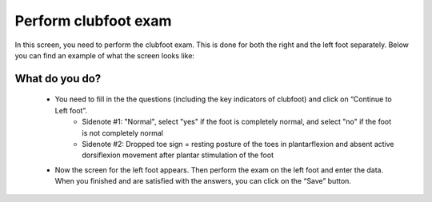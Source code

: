#######
Perform clubfoot exam
#######

In this screen, you need to perform the clubfoot exam. This is done for both the right and the left foot separately. Below you can find an example of what the screen looks like:


.. image:: images/ClubfootExam.JPG
   :scale: 80 %
   
   
 
----   
What do you do?
----

   - You need to fill in the the questions (including the key indicators of clubfoot) and click on “Continue to Left foot”.
        - Sidenote #1: "Normal", select "yes" if the foot is completely normal, and select "no" if the foot is not completely normal
        - Sidenote #2: Dropped toe sign = resting posture of the toes in plantarflexion and absent active dorsiflexion movement after plantar stimulation of the foot
        
  
   -	Now the screen for the left foot appears. Then perform the exam on the left foot and enter the data. When you finished and are satisfied with the answers, you can click on the “Save” button. 







